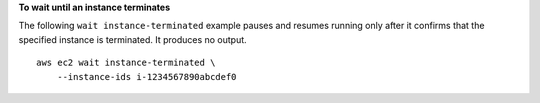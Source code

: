 **To wait until an instance terminates**

The following ``wait instance-terminated`` example pauses and resumes running only after it confirms that the specified instance is terminated. It produces no output. ::

    aws ec2 wait instance-terminated \
        --instance-ids i-1234567890abcdef0
